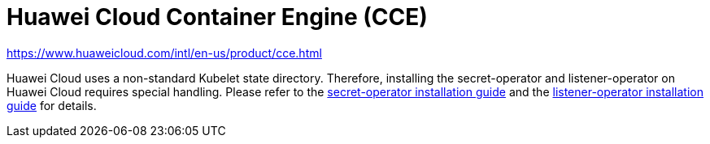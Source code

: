 = Huawei Cloud Container Engine (CCE)

https://www.huaweicloud.com/intl/en-us/product/cce.html

Huawei Cloud uses a non-standard Kubelet state directory.
Therefore, installing the secret-operator and listener-operator on Huawei Cloud requires special handling.
Please refer to the xref:secret-operator:installation.adoc#_huawei_cloud[secret-operator installation guide] and the xref:listener-operator:installation.adoc#_huawei_cloud[listener-operator installation guide] for details.
